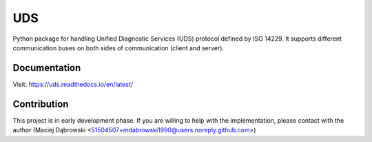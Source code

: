 *****
UDS
*****

.. image:: https://readthedocs.org/projects/uds/badge/?version=latest
   :target: https://uds.readthedocs.io/
   :alt: Documentation

Python package for handling Unified Diagnostic Services (UDS) protocol defined by ISO 14229.
It supports different communication buses on both sides of communication (client and server).


Documentation
=============
Visit: https://uds.readthedocs.io/en/latest/


Contribution
============
This project is in early development phase. If you are willing to help with the implementation, please contact with
the author (Maciej Dąbrowski <51504507+mdabrowski1990@users.noreply.github.com>)

